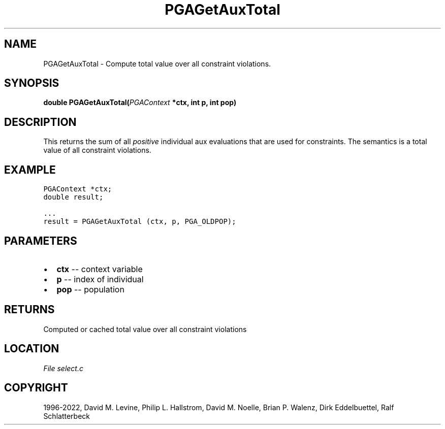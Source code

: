 .\" Man page generated from reStructuredText.
.
.
.nr rst2man-indent-level 0
.
.de1 rstReportMargin
\\$1 \\n[an-margin]
level \\n[rst2man-indent-level]
level margin: \\n[rst2man-indent\\n[rst2man-indent-level]]
-
\\n[rst2man-indent0]
\\n[rst2man-indent1]
\\n[rst2man-indent2]
..
.de1 INDENT
.\" .rstReportMargin pre:
. RS \\$1
. nr rst2man-indent\\n[rst2man-indent-level] \\n[an-margin]
. nr rst2man-indent-level +1
.\" .rstReportMargin post:
..
.de UNINDENT
. RE
.\" indent \\n[an-margin]
.\" old: \\n[rst2man-indent\\n[rst2man-indent-level]]
.nr rst2man-indent-level -1
.\" new: \\n[rst2man-indent\\n[rst2man-indent-level]]
.in \\n[rst2man-indent\\n[rst2man-indent-level]]u
..
.TH "PGAGetAuxTotal" "3" "2023-01-09" "" "PGAPack"
.SH NAME
PGAGetAuxTotal \- Compute total value over all constraint violations. 
.SH SYNOPSIS
.B double  PGAGetAuxTotal(\fI\%PGAContext\fP  *ctx, int  p, int  pop) 
.sp
.SH DESCRIPTION
.sp
This returns the sum of all \fIpositive\fP individual aux evaluations
that are used for constraints.
The semantics is a total value of all constraint violations.
.SH EXAMPLE
.sp
.nf
.ft C
PGAContext *ctx;
double result;

\&...
result = PGAGetAuxTotal (ctx, p, PGA_OLDPOP);
.ft P
.fi

 
.SH PARAMETERS
.IP \(bu 2
\fBctx\fP \-\- context variable 
.IP \(bu 2
\fBp\fP \-\- index of individual 
.IP \(bu 2
\fBpop\fP \-\- population 
.SH RETURNS
Computed or cached total value over all constraint violations
.SH LOCATION
\fI\%File select.c\fP
.SH COPYRIGHT
1996-2022, David M. Levine, Philip L. Hallstrom, David M. Noelle, Brian P. Walenz, Dirk Eddelbuettel, Ralf Schlatterbeck
.\" Generated by docutils manpage writer.
.
